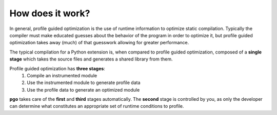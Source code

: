 
How does it work?
=================

In general, profile guided optimization is the use of runtime information to
optimize static compilation. Typically the compiler must make educated guesses
about the behavior of the program in order to optimize it, but profile guided
optimization takes away (much) of that guesswork allowing for greater
performance.


The typical compilation for a Python extension is, when compared to profile 
guided optimization, composed of a **single stage** which takes the source
files and generates a shared library from them.


Profile guided optimization has **three stages**:
  #. Compile an instrumented module
  #. Use the instrumented module to generate profile data
  #. Use the profile data to generate an optimized module

**pgo** takes care of the **first** and **third** stages automatically. The
**second** stage is controlled by you, as only the developer can determine what
constitutes an appropriate set of runtime conditions to profile.

 

